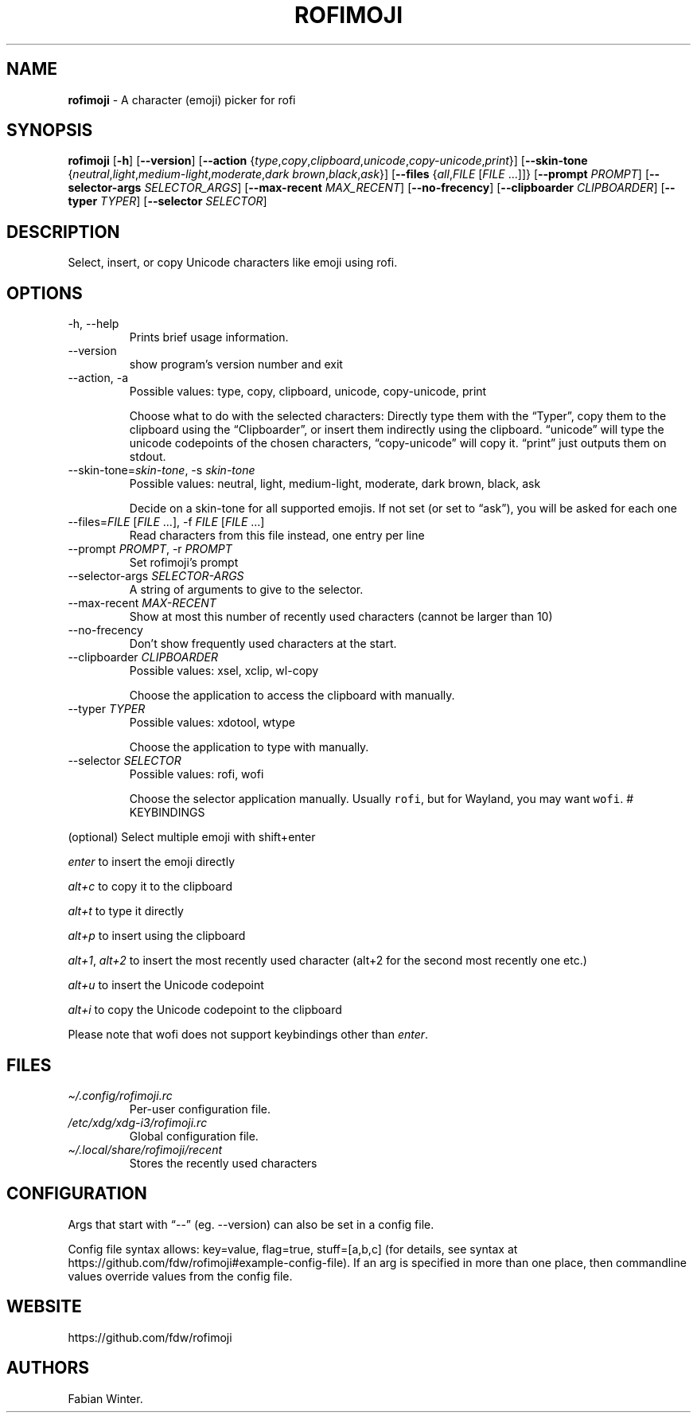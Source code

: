 .\" Automatically generated by Pandoc 2.14.0.2
.\"
.TH "ROFIMOJI" "1" "February 20, 2021" "Version 5.0.0" "Rofi Third-party Add-on Documentation"
.hy
.SH NAME
.PP
\f[B]rofimoji\f[R] - A character (emoji) picker for rofi
.SH SYNOPSIS
.PP
\f[B]rofimoji\f[R] [\f[B]-h\f[R]] [\f[B]--version\f[R]]
[\f[B]--action\f[R]
{\f[I]type\f[R],\f[I]copy\f[R],\f[I]clipboard\f[R],\f[I]unicode\f[R],\f[I]copy-unicode\f[R],\f[I]print\f[R]}]
[\f[B]--skin-tone\f[R]
{\f[I]neutral\f[R],\f[I]light\f[R],\f[I]medium-light\f[R],\f[I]moderate\f[R],\f[I]dark
brown\f[R],\f[I]black\f[R],\f[I]ask\f[R]}] [\f[B]--files\f[R]
{\f[I]all\f[R],\f[I]FILE\f[R] [\f[I]FILE\f[R] \&...]]}
[\f[B]--prompt\f[R] \f[I]PROMPT\f[R]] [\f[B]--selector-args\f[R]
\f[I]SELECTOR_ARGS\f[R]] [\f[B]--max-recent\f[R] \f[I]MAX_RECENT\f[R]]
[\f[B]--no-frecency\f[R]] [\f[B]--clipboarder\f[R]
\f[I]CLIPBOARDER\f[R]] [\f[B]--typer\f[R] \f[I]TYPER\f[R]]
[\f[B]--selector\f[R] \f[I]SELECTOR\f[R]]
.SH DESCRIPTION
.PP
Select, insert, or copy Unicode characters like emoji using rofi.
.SH OPTIONS
.TP
-h, --help
Prints brief usage information.
.TP
--version
show program\[cq]s version number and exit
.TP
--action, -a
Possible values: type, copy, clipboard, unicode, copy-unicode, print
.RS
.PP
Choose what to do with the selected characters: Directly type them with
the \[lq]Typer\[rq], copy them to the clipboard using the
\[lq]Clipboarder\[rq], or insert them indirectly using the clipboard.
\[lq]unicode\[rq] will type the unicode codepoints of the chosen
characters, \[lq]copy-unicode\[rq] will copy it.
\[lq]print\[rq] just outputs them on stdout.
.RE
.TP
--skin-tone=\f[I]skin-tone\f[R], -s \f[I]skin-tone\f[R]
Possible values: neutral, light, medium-light, moderate, dark brown,
black, ask
.RS
.PP
Decide on a skin-tone for all supported emojis.
If not set (or set to \[lq]ask\[rq]), you will be asked for each one
.RE
.TP
--files=\f[I]FILE\f[R] [\f[I]FILE\f[R] \&...], -f \f[I]FILE\f[R] [\f[I]FILE\f[R] \&...]
Read characters from this file instead, one entry per line
.TP
--prompt \f[I]PROMPT\f[R], -r \f[I]PROMPT\f[R]
Set rofimoji\[cq]s prompt
.TP
--selector-args \f[I]SELECTOR-ARGS\f[R]
A string of arguments to give to the selector.
.TP
--max-recent \f[I]MAX-RECENT\f[R]
Show at most this number of recently used characters (cannot be larger
than 10)
.TP
--no-frecency
Don\[cq]t show frequently used characters at the start.
.TP
--clipboarder \f[I]CLIPBOARDER\f[R]
Possible values: xsel, xclip, wl-copy
.RS
.PP
Choose the application to access the clipboard with manually.
.RE
.TP
--typer \f[I]TYPER\f[R]
Possible values: xdotool, wtype
.RS
.PP
Choose the application to type with manually.
.RE
.TP
--selector \f[I]SELECTOR\f[R]
Possible values: rofi, wofi
.RS
.PP
Choose the selector application manually.
Usually \f[C]rofi\f[R], but for Wayland, you may want \f[C]wofi\f[R].
# KEYBINDINGS
.RE
.PP
(optional) Select multiple emoji with shift+enter
.PP
\f[I]enter\f[R] to insert the emoji directly
.PP
\f[I]alt+c\f[R] to copy it to the clipboard
.PP
\f[I]alt+t\f[R] to type it directly
.PP
\f[I]alt+p\f[R] to insert using the clipboard
.PP
\f[I]alt+1\f[R], \f[I]alt+2\f[R] to insert the most recently used
character (alt+2 for the second most recently one etc.)
.PP
\f[I]alt+u\f[R] to insert the Unicode codepoint
.PP
\f[I]alt+i\f[R] to copy the Unicode codepoint to the clipboard
.PP
Please note that wofi does not support keybindings other than
\f[I]enter\f[R].
.SH FILES
.TP
\f[I]\[ti]/.config/rofimoji.rc\f[R]
Per-user configuration file.
.TP
\f[I]/etc/xdg/xdg-i3/rofimoji.rc\f[R]
Global configuration file.
.TP
\f[I]\[ti]/.local/share/rofimoji/recent\f[R]
Stores the recently used characters
.SH CONFIGURATION
.PP
Args that start with \[lq]--\[rq] (eg.
--version) can also be set in a config file.
.PP
Config file syntax allows: key=value, flag=true, stuff=[a,b,c] (for
details, see syntax at
https://github.com/fdw/rofimoji#example-config-file).
If an arg is specified in more than one place, then commandline values
override values from the config file.
.SH WEBSITE
.PP
https://github.com/fdw/rofimoji
.SH AUTHORS
Fabian Winter.

